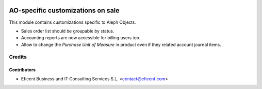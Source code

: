 .. image:: https://img.shields.io/badge/license-AGPLv3-blue.svg
   :target: https://www.gnu.org/licenses/agpl.html
   :alt: License: AGPL-3

==================================
AO-specific customizations on sale
==================================

This module contains customizations specific to Aleph Objects.

* Sales order list should be groupable by status.
* Accounting reports are now accessible for billing users too.
* Allow to change the *Purchase Unit of Measure* in product even if they
  related account journal items.

Credits
=======

Contributors
------------

* Eficent Business and IT Consulting Services S.L. <contact@eficent.com>
